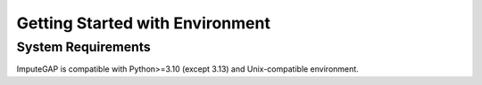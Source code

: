 ================================
Getting Started with Environment
================================

System Requirements
-------------------

ImputeGAP is compatible with Python>=3.10 (except 3.13) and Unix-compatible environment.

.. raw:: html

   <br>


.. tabs::

    .. tab:: Windows:


        Install WSL
        ~~~~~~~~~~~

        To run ImputeGAP in a Unix-compatible environment on Windows, install the ``Windows Subsystem for Linux (WSL)``.

        1. Search for ``WSL`` in the Start menu to check if it's already installed.

        2. If not, open ``PowerShell`` as ``Administrator``.

        3. Run the following command:

        .. code-block:: bash

            wsl --install

        4. Restart your computer once the installation completes.


        .. raw:: html

           <br>


        Prepare Python 3.12 Environment
        ~~~~~~~~~~~~~~~~~~~~~~~~~~~~~~~

        To ensure a proper Python setup, we recommend creating a dedicated Python environment for the project. Python 3.12 is a suitable and supported choice.

        .. raw:: html

           <br>

        **Step 1: Check Existing Python Version**

        Open your terminal and check the currently installed version of Python:

        .. code-block:: bash

            python3 --version


        .. raw:: html

           <br>

        **Step 2: Install Python 3.12**

        If needed, install Python 3.12 on your WSL system, follow these steps:

        1. Update your package list and install prerequisites:

        .. code-block:: bash

            sudo apt-get update
            sudo apt install -y build-essential libssl-dev zlib1g-dev libncurses5-dev libncursesw5-dev \
            libreadline-dev libsqlite3-dev libgdbm-dev libdb5.3-dev libbz2-dev libexpat1-dev liblzma-dev \
            tk-dev python3-tk libopenblas0 software-properties-common python3-pip


        3. Add the deadsnakes PPA and update:

        .. code-block:: bash

            sudo add-apt-repository ppa:deadsnakes/ppa
            sudo apt-get update


        4. Install Python 3.12:

        .. code-block:: bash

            sudo apt-get install python3.12 python3.12-venv python3.12-dev


        5. Verify the installation:

        .. code-block:: bash

            python3.12 --version


        .. raw:: html

           <br>


        Install Python 3.12 Environment
        ~~~~~~~~~~~~~~~~~~~~~~~~~~~~~~~

        1. Create a virtual environment:

        .. code-block:: bash

            python3.12 -m venv imputegap_env

        2. Activate the virtual environment:

        .. code-block:: bash

            source imputegap_env/bin/activate


        3. Install ImputeGAP

        .. code-block:: bash

            pip install imputegap


        .. raw:: html

           <br><br>


    .. tab:: Linux:



        Prepare Python 3.12 Environment
        ~~~~~~~~~~~~~~~~~~~~~~~~~~~~~~~

        To ensure a proper Python setup, we recommend creating a dedicated Python environment for the project. Python 3.12 is a suitable and supported choice.

        .. raw:: html

           <br>

        **Step 1: Check Existing Python Version**

        Open your terminal and check the currently installed version of Python:

        .. code-block:: bash

            python3 --version


        .. raw:: html

           <br>


        **Step 2: Install Python 3.12**

        If needed, install Python 3.12 on your system, follow these steps:

        1. Update your package list and install prerequisites:

        .. code-block:: bash

            sudo apt-get update
            sudo apt install -y build-essential libssl-dev zlib1g-dev libncurses5-dev libncursesw5-dev \
            libreadline-dev libsqlite3-dev libgdbm-dev libdb5.3-dev libbz2-dev libexpat1-dev liblzma-dev \
            tk-dev python3-tk libopenblas0 software-properties-common python3-pip


        3. Add the deadsnakes PPA and update:

        .. code-block:: bash

            sudo add-apt-repository ppa:deadsnakes/ppa
            sudo apt-get update


        4. Install Python 3.12:

        .. code-block:: bash

            sudo apt-get install python3.12 python3.12-venv python3.12-dev


        5. Verify the installation:

        .. code-block:: bash

            python3.12 --version


        .. raw:: html

           <br>


        Install Python 3.12 Environment
        ~~~~~~~~~~~~~~~~~~~~~~~~~~~~~~~

        1. Create a virtual environment:

        .. code-block:: bash

            python3.12 -m venv imputegap_env


        2. Activate the virtual environment:

        .. code-block:: bash

            source imputegap_env/bin/activate


        3. Install ImputeGAP

        .. code-block:: bash

            pip install imputegap



        .. raw:: html

           <br><br>




    .. tab:: MacOS:


        Prepare Python 3.12 Environment
        ~~~~~~~~~~~~~~~~~~~~~~~~~~~~~~~

        To ensure a proper Python setup, we recommend creating a dedicated Python environment for the project. Python 3.12 is a suitable and supported choice.

        1. Install Homebrew (if not already installed):

        .. code-block:: bash

            /bin/bash -c "$(curl -fsSL https://raw.githubusercontent.com/Homebrew/install/HEAD/install.sh)"


        2. Update Homebrew and install Python 3.12:

        .. code-block:: bash

            brew update
            brew install python@3.12


        3. Verify the installation:

        .. code-block:: bash

            python3.12 --version


        .. raw:: html

           <br>


        Install Python 3.12 Environment
        ~~~~~~~~~~~~~~~~~~~~~~~~~~~~~~~

        1. Create a virtual environment:

        .. code-block:: bash

            python3.12 -m venv imputegap_env


        2. Activate the virtual environment:

        .. code-block:: bash

            source imputegap_env/bin/activate


        3. Install ImputeGAP

        .. code-block:: bash

            pip install imputegap
